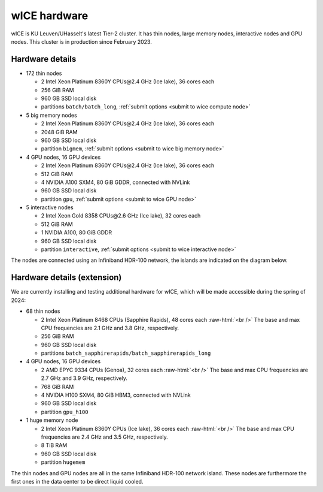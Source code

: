 .. _wice hardware:

wICE hardware
===============

wICE is KU Leuven/UHasselt's latest Tier-2 cluster. 
It has thin nodes, large memory nodes, interactive nodes and GPU nodes.
This cluster is in production since February 2023.

Hardware details
----------------

- 172 thin nodes 
   
  - 2 Intel Xeon Platinum 8360Y CPUs\@2.4 GHz (Ice lake), 36 cores each
  - 256 GiB RAM
  - 960 GB SSD local disk
  - partitions ``batch/batch_long``, :ref:`submit options <submit to wice compute node>`

- 5 big memory nodes

  - 2 Intel Xeon Platinum 8360Y CPUs\@2.4 GHz (Ice lake), 36 cores each
  - 2048 GiB RAM
  - 960 GB SSD local disk
  - partition ``bigmem``, :ref:`submit options <submit to wice big memory node>`

- 4 GPU nodes, 16 GPU devices

  - 2 Intel Xeon Platinum 8360Y CPUs\@2.4 GHz (Ice lake), 36 cores each
  - 512 GiB RAM
  - 4 NVIDIA A100 SXM4, 80 GiB GDDR, connected with NVLink
  - 960 GB SSD local disk
  - partition ``gpu``, :ref:`submit options <submit to wice GPU node>`

- 5 interactive nodes

  - 2 Intel Xeon Gold 8358 CPUs\@2.6 GHz (Ice lake), 32 cores each
  - 512 GiB RAM
  - 1 NVIDIA A100, 80 GiB GDDR
  - 960 GB SSD local disk
  - partition ``interactive``, :ref:`submit options <submit to wice interactive node>`

The nodes are connected using an Infiniband HDR-100 network, the islands are indicated on the diagram below.

.. figure:: wice_hardware/wice.png
   :alt: wICE hardware diagram


Hardware details (extension)
----------------------------
We are currently installing and testing additional hardware for wICE,
which will be made accessible during the spring of 2024:

- 68 thin nodes

  - 2 Intel Xeon Platinum 8468 CPUs (Sapphire Rapids),
    48 cores each :raw-html:`<br />`
    The base and max CPU frequencies are 2.1 GHz and 3.8 GHz, respectively.
  - 256 GiB RAM
  - 960 GB SSD local disk
  - partitions ``batch_sapphirerapids/batch_sapphirerapids_long``

- 4 GPU nodes, 16 GPU devices

  - 2 AMD EPYC 9334 CPUs (Genoa),
    32 cores each :raw-html:`<br />`
    The base and max CPU frequencies are 2.7 GHz and 3.9 GHz, respectively.
  - 768 GiB RAM
  - 4 NVIDIA H100 SXM4, 80 GiB HBM3, connected with NVLink
  - 960 GB SSD local disk
  - partition ``gpu_h100``

- 1 huge memory node

  - 2 Intel Xeon Platinum 8360Y CPUs (Ice lake),
    36 cores each :raw-html:`<br />`
    The base and max CPU frequencies are 2.4 GHz and 3.5 GHz, respectively.
  - 8 TiB RAM
  - 960 GB SSD local disk
  - partition ``hugemem``

The thin nodes and GPU nodes are all in the same Infiniband HDR-100 network
island. These nodes are furthermore the first ones in the data center
to be direct liquid cooled.

